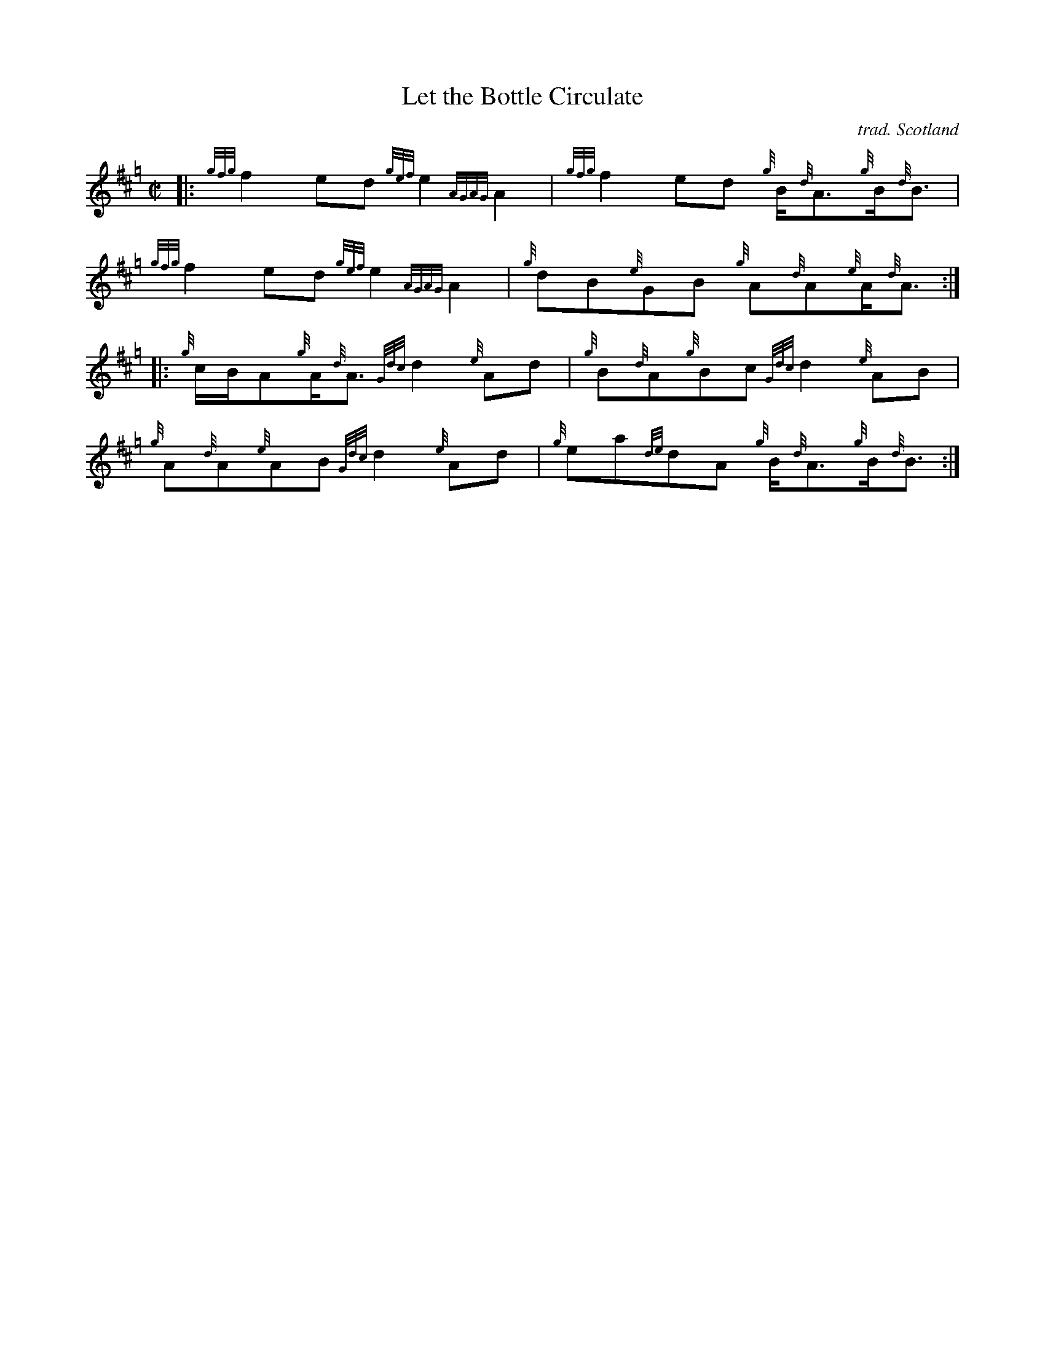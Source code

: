 X: 1
T: Let the Bottle Circulate
C: trad. Scotland
F: http://pipehacker.com/wp-content/uploads/2010/12/letbottlecirculate.png
N: Arr. Vincent Janoski
R: reel
Z: 2012 John Chambers <jc:trillian.mit.edu>
M: C|
L: 1/8
K: Hp
|:\
{gfg}f2ed {gef}e2{AGAG}A2 | {gfg}f2ed {g}B<{d}A{g}B<{d}B |\
{gfg}f2ed {gef}e2{AGAG}A2 | {g}dB{e}GB {g}A{d}A{e}A<{d}A :|
|:\
{g}c/B/A{g}A<{d}A {Gdc}d2{e}Ad | {g}B{d}A{g}Bc {Gdc}d2{e}AB |\
{g}A{d}A{e}AB {Gdc}d2{e}Ad | {g}ea{de}dA {g}B<{d}A{g}B<{d}B :|

